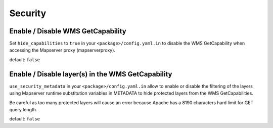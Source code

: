 .. _integrator_security:

Security
========

Enable / Disable WMS GetCapability
----------------------------------

Set ``hide_capabilities`` to ``true`` in your ``<package>/config.yaml.in`` to disable 
the WMS GetCapability when accessing the Mapserver proxy (mapserverproxy).

default: ``false``

Enable / Disable layer(s) in the WMS GetCapability
--------------------------------------------------

``use_security_metadata`` in your ``<package>/config.yaml.in`` allow to enable or 
disable the filtering of the layers using Mapserver runtime 
substitution variables in METADATA to hide protected layers from the WMS GetCapabilities. 

Be careful as too many protected layers will cause an error because Apache has a 
8190 characters hard limit for GET query length.

default: ``false``
